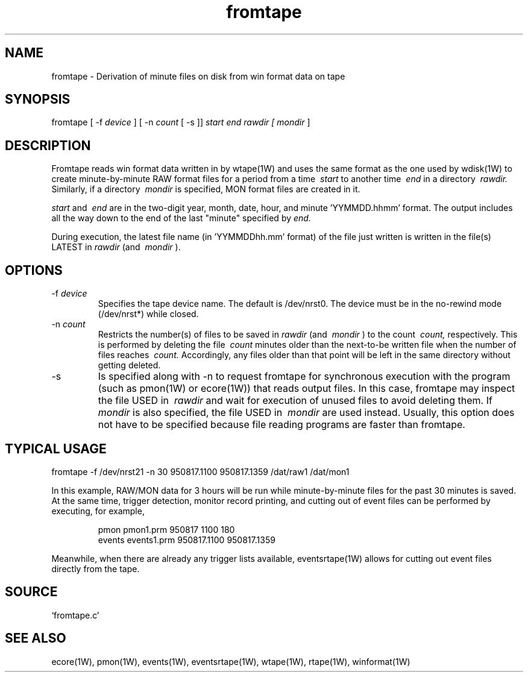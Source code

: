 .TH fromtape 1W "1995.8.17" "WIN SYSTEM" "WIN SYSTEM"
.SH NAME
fromtape - Derivation of minute files on disk from win format data on tape
.SH SYNOPSIS
fromtape [ \-f
.I device
] [ \-n
.I count
[ \-s ]]
.I start
.I end
.I rawdir [
.I mondir
]
.LP
.SH DESCRIPTION
Fromtape reads win format data written in by wtape(1W) and uses the same format as the one used by wdisk(1W) to create minute-by-minute RAW format files for a period from a time
.I \ start
to another time
.I \ end
in a directory
.I \ rawdir.
Similarly, if a directory
.I \ mondir
is specified, MON format files are created in it.
.LP
.I start
and
.I \ end
are in the two-digit year, month, date, hour, and minute 'YYMMDD.hhmm' format.
The output includes all the way down to the end of the last "minute" specified by
.I end.
.LP
During execution, the latest file name (in 'YYMMDDhh.mm' format) of the file just written is written in the file(s) LATEST in
.I rawdir
(and
.I \ mondir
).
.SH OPTIONS
.TP
.RI \-f " device"
Specifies the tape device name. The default is /dev/nrst0.
The device must be in the no-rewind mode (/dev/nrst*) while closed.
.TP
.RI \-n " count"
Restricts the number(s) of files to be saved in 
.I rawdir
(and
.I \ mondir
) to the count
.I \ count,
respectively. This is performed by deleting the file
.I \ count
minutes older than the next-to-be written file when the number of files reaches
.I \ count.
Accordingly, any files older than that point will be left in the same directory without getting deleted.
.TP
\-s
Is specified along with \-n to request fromtape for synchronous execution with the program (such as pmon(1W) or ecore(1W)) that reads output files. In this case, fromtape may inspect the file USED in
.I \ rawdir
and wait for execution of unused files to avoid deleting them.
If
.I mondir
is also specified, the file USED in
.I \ mondir
are used instead.
Usually, this option does not have to be specified because file reading programs are faster than fromtape.
.SH TYPICAL USAGE
.nf

fromtape -f /dev/nrst21 -n 30 950817.1100 950817.1359 /dat/raw1 /dat/mon1
.LP
In this example, RAW/MON data for 3 hours will be run while minute-by-minute files for the past 30 minutes is saved. At the same time, trigger detection, monitor record printing, and cutting out of event files can be performed by executing, for example,
.IP
.nf
pmon pmon1.prm 950817 1100 180
events events1.prm 950817.1100 950817.1359
.LP.
.LP
Meanwhile, when there are already any trigger lists available, eventsrtape(1W) allows for cutting out event files directly from the tape.
.SH SOURCE
.TP
`fromtape.c'
.SH SEE ALSO
ecore(1W), pmon(1W), events(1W), eventsrtape(1W),
wtape(1W), rtape(1W), winformat(1W)
